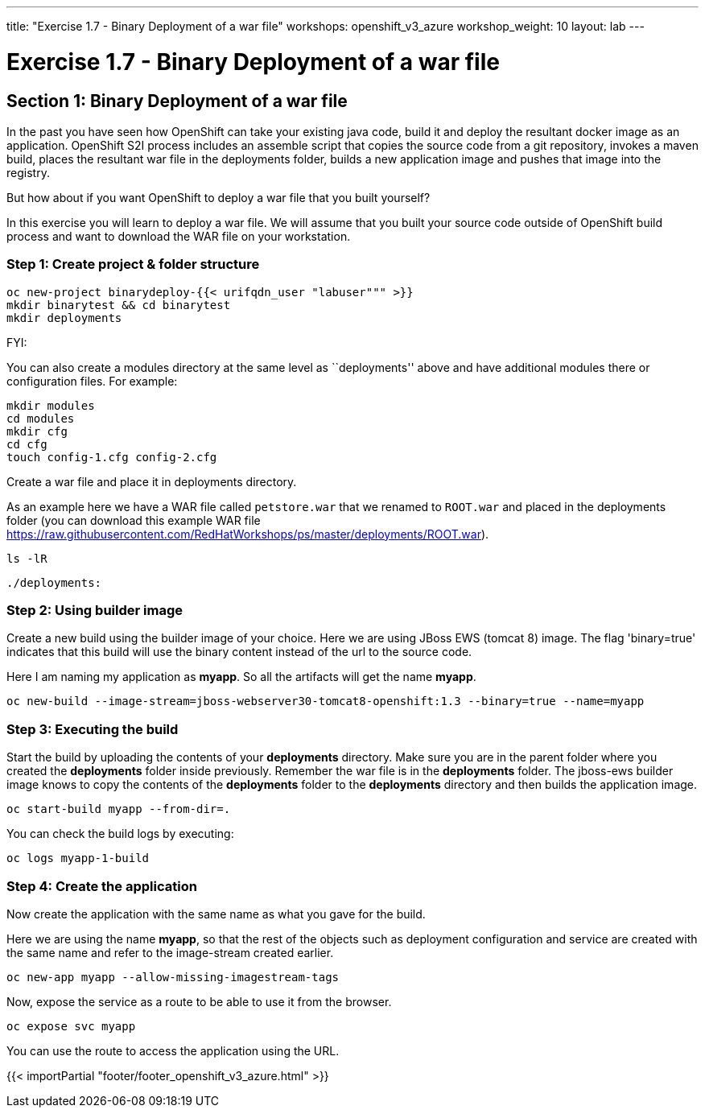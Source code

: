 ---
title: "Exercise 1.7 - Binary Deployment of a war file"
workshops: openshift_v3_azure
workshop_weight: 10
layout: lab
---

:domain_name: redhatgov.io
:icons: font
:imagesdir: /workshops/openshift_v3_azure/images


= Exercise 1.7 - Binary Deployment of a war file

== Section 1: Binary Deployment of a war file

In the past you have seen how OpenShift can take your existing java code, build it and deploy the resultant docker image as an application. OpenShift S2I process includes an assemble script that copies the source code from a git repository, invokes a maven build, places the resultant war file in the deployments folder, builds a new application image and pushes that image into the registry.

But how about if you want OpenShift to deploy a war file that you built yourself?

In this exercise you will learn to deploy a war file. We will assume that you built your source code outside of OpenShift build process and want to download the WAR file on your workstation.

=== Step 1: Create project & folder structure

[source,bash]
----
oc new-project binarydeploy-{{< urifqdn_user "labuser""" >}}
mkdir binarytest && cd binarytest
mkdir deployments
----

FYI:

You can also create a modules directory at the same level as ``deployments'' above and have additional modules there or configuration files. For example:

[source,bash]
----
mkdir modules
cd modules
mkdir cfg
cd cfg
touch config-1.cfg config-2.cfg
----

Create a war file and place it in deployments directory.

As an example here we have a WAR file called `petstore.war` that we renamed to `ROOT.war` and placed in the deployments folder (you can download this example WAR file https://raw.githubusercontent.com/RedHatWorkshops/ps/master/deployments/ROOT.war).

[source,bash]
----
ls -lR
----

[source,bash]
----
./deployments:
----

=== Step 2: Using builder image

Create a new build using the builder image of your choice. Here we are using JBoss EWS (tomcat 8) image. The flag 'binary=true' indicates that this build will use the binary content instead of the url to the source code.

Here I am naming my application as *myapp*. So all the artifacts will get the name *myapp*.

[source,bash]
----
oc new-build --image-stream=jboss-webserver30-tomcat8-openshift:1.3 --binary=true --name=myapp
----


=== Step 3: Executing the build

Start the build by uploading the contents of your *deployments* directory. Make sure you are in the parent folder where you created the *deployments* folder inside previously. Remember the war file is in the *deployments* folder. The jboss-ews builder image knows to copy the contents of the *deployments* folder to the *deployments* directory and then builds the application image.

[source,bash]
----
oc start-build myapp --from-dir=.
----

You can check the build logs by executing:

[source,bash]
----
oc logs myapp-1-build
----

=== Step 4: Create the application

Now create the application with the same name as what you gave for the build.

Here we are using the name *myapp*, so that the rest of the objects such as deployment configuration and service are created with the same name and refer to the image-stream created earlier.


[source,bash]
----
oc new-app myapp --allow-missing-imagestream-tags
----

Now, expose the service as a route to be able to use it from the browser.

[source,bash]
----
oc expose svc myapp
----

You can use the route to access the application using the URL.

{{< importPartial "footer/footer_openshift_v3_azure.html" >}}
